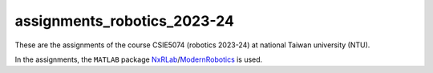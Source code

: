 assignments_robotics_2023-24
=======================================
These are the assignments of the course CSIE5074 (robotics 2023-24) at national Taiwan university (NTU).

In the assignments, the ``MATLAB`` package `NxRLab <https://github.com/NxRLab>`_/`ModernRobotics <https://github.com/NxRLab/ModernRobotics>`_ is used. 
